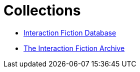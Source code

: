 = Collections

* http://www.ifdb.tads.org[Interaction Fiction Database^]
* https://www.ifarchive.org[The Interaction Fiction Archive^]

